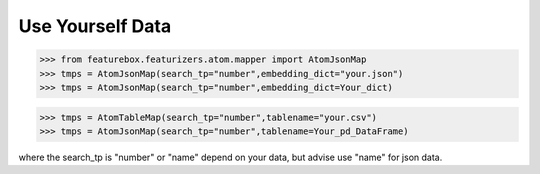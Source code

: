 Use Yourself Data
=================

>>> from featurebox.featurizers.atom.mapper import AtomJsonMap
>>> tmps = AtomJsonMap(search_tp="number",embedding_dict="your.json")
>>> tmps = AtomJsonMap(search_tp="number",embedding_dict=Your_dict)

>>> tmps = AtomTableMap(search_tp="number",tablename="your.csv")
>>> tmps = AtomJsonMap(search_tp="number",tablename=Your_pd_DataFrame)

where the search_tp is "number" or "name" depend on your data, but advise use "name" for json data.